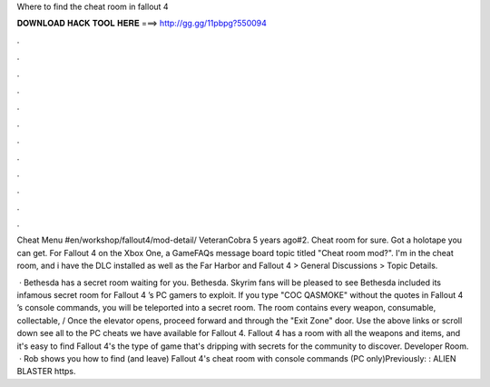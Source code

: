 Where to find the cheat room in fallout 4



𝐃𝐎𝐖𝐍𝐋𝐎𝐀𝐃 𝐇𝐀𝐂𝐊 𝐓𝐎𝐎𝐋 𝐇𝐄𝐑𝐄 ===> http://gg.gg/11pbpg?550094



.



.



.



.



.



.



.



.



.



.



.



.

Cheat Menu #en/workshop/fallout4/mod-detail/ VeteranCobra 5 years ago#2. Cheat room for sure. Got a holotape you can get. For Fallout 4 on the Xbox One, a GameFAQs message board topic titled "Cheat room mod?". I'm in the cheat room, and i have the DLC installed as well as the Far Harbor and Fallout 4 > General Discussions > Topic Details.

 · Bethesda has a secret room waiting for you. Bethesda. Skyrim fans will be pleased to see Bethesda included its infamous secret room for Fallout 4 ’s PC gamers to exploit. If you type "COC QASMOKE" without the quotes in Fallout 4 ’s console commands, you will be teleported into a secret room. The room contains every weapon, consumable, collectable, / Once the elevator opens, proceed forward and through the "Exit Zone" door. Use the above links or scroll down see all to the PC cheats we have available for Fallout 4. Fallout 4 has a room with all the weapons and items, and it's easy to find Fallout 4's the type of game that's dripping with secrets for the community to discover. Developer Room.  · Rob shows you how to find (and leave) Fallout 4's cheat room with console commands (PC only)Previously: : ALIEN BLASTER https.
